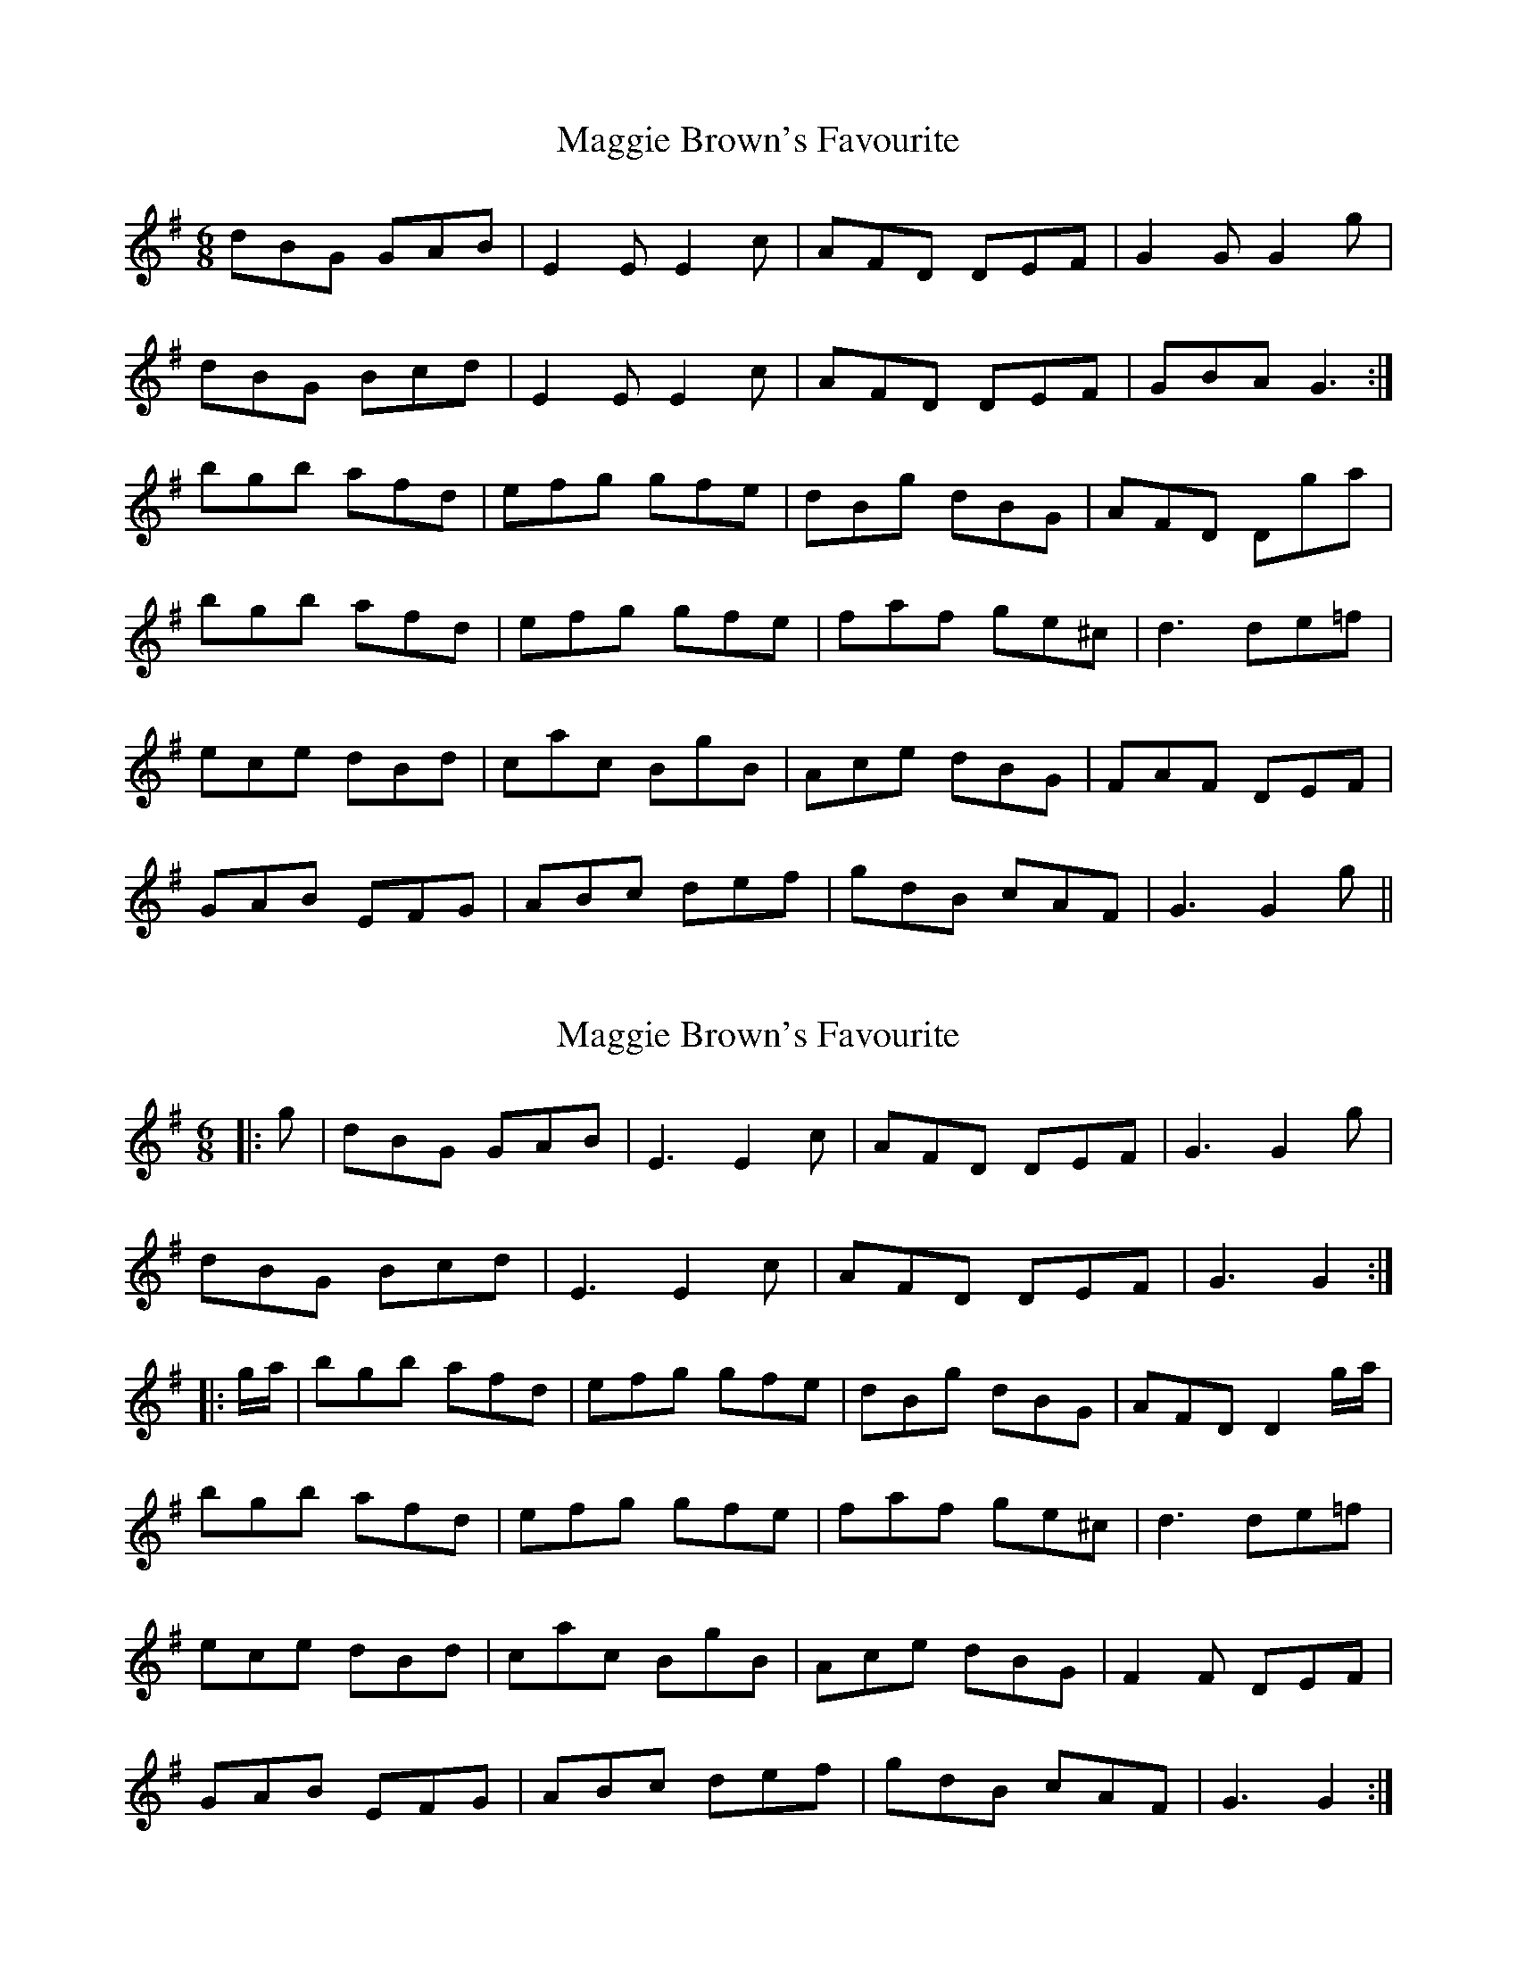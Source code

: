 X: 1
T: Maggie Brown's Favourite
Z: fidicen
S: https://thesession.org/tunes/1149#setting1149
R: jig
M: 6/8
L: 1/8
K: Gmaj
dBG GAB|E2E E2c|AFD DEF|G2G G2g|
dBG Bcd|E2E E2c|AFD DEF|GBA G3:|
bgb afd|efg gfe|dBg dBG|AFD Dga|
bgb afd|efg gfe|faf ge^c|d3 de=f|
ece dBd|cac BgB|Ace dBG|FAF DEF|
GAB EFG|ABc def|gdB cAF|G3 G2g||
X: 2
T: Maggie Brown's Favourite
Z: ceolachan
S: https://thesession.org/tunes/1149#setting14421
R: jig
M: 6/8
L: 1/8
K: Gmaj
|: g |dBG GAB | E3 E2 c | AFD DEF | G3 G2 g |
dBG Bcd | E3 E2 c | AFD DEF | G3 G2 :|
|: g/a/ |bgb afd | efg gfe | dBg dBG | AFD D2 g/a/ |
bgb afd | efg gfe | faf ge^c |d3 de=f |
ece dBd | cac BgB | Ace dBG | F2 F DEF |
GAB EFG | ABc def | gdB cAF | G3 G2 :|
X: 3
T: Maggie Brown's Favourite
Z: JACKB
S: https://thesession.org/tunes/1149#setting22946
R: jig
M: 6/8
L: 1/8
K: Gmaj
|: g |dBG GAB | E3 E2 c | AFD DEF | G3 G2 g |
dBG Bcd | E3 E2 c | AFD DEF | G3 G2 :|
|: g/a/ |bgb afd | efg gfe | dBg dBG | AFD D2 g/a/ |
bgb afd | efg gfe | faf ge^c |d3 de=f |
ece dBd | cAc BGB | Ace dBG | F3 DEF |
GAB EFG | ABc def | gdB cAF | G3 G2 :|
X: 4
T: Maggie Brown's Favourite
Z: JACKB
S: https://thesession.org/tunes/1149#setting23015
R: jig
M: 6/8
L: 1/8
K: Gmaj
|: g |"G"dBG GAB | "C"E3 E2 c | "D"AFD DEF | "G"G3 G2 g |
"G"dBG Bcd | "C"E3 E2 c | "D"AFD DEF | "G"G3 G2 :|
|: g/a/ |"G"bgb "D/F#"afd | "C/E"efg gfe | "G/D"dBg dBG | "D"AFD D2 g/a/ |
"G"bgb "D"afd | "C"efg gfe | "D"faf "A"ge^c |"D"d3 "G7/B"de=f |
|:"C"ece "G/B"dBd | "D7/A"cAc "G"BGB | "Am"Ace "G/B"dBG | "D7"F3 "D7/C"DEF |
"G/B"GAB "C"EFG | "Am"ABc "D/F#"def | "G/B"gdB "D7"cAF | "G"G3 G2 :|
X: 5
T: Maggie Brown's Favourite
Z: ConorW
S: https://thesession.org/tunes/1149#setting26287
R: jig
M: 6/8
L: 1/8
K: Gmaj
|: g |dBG GAB | EFE EFG | AFD DEF | GAG G (3ABc |
dBG GAB | EFE EFG | AFD DEF | G3 G2 :|
|: a |bgg gbg | afd d^cd | efg gfe | dBG Gga|
bgg gbg | afd d^cd | efg faf |d3 d^cd |
e=cA ABc | dBG GAB | cEE EFG | AFD DEF |
GFG EFG | ABc def | ged ecA | G3 G2 :|

